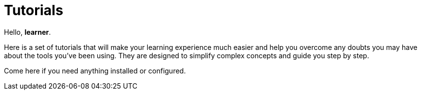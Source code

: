= Tutorials
:page-layout: component

Hello, *learner*.

Here is a set of tutorials that will make your learning experience much easier and help you overcome any doubts you may have about the tools you’ve been using. They are designed to simplify complex concepts and guide you step by step.

Come here if you need anything installed or configured.



